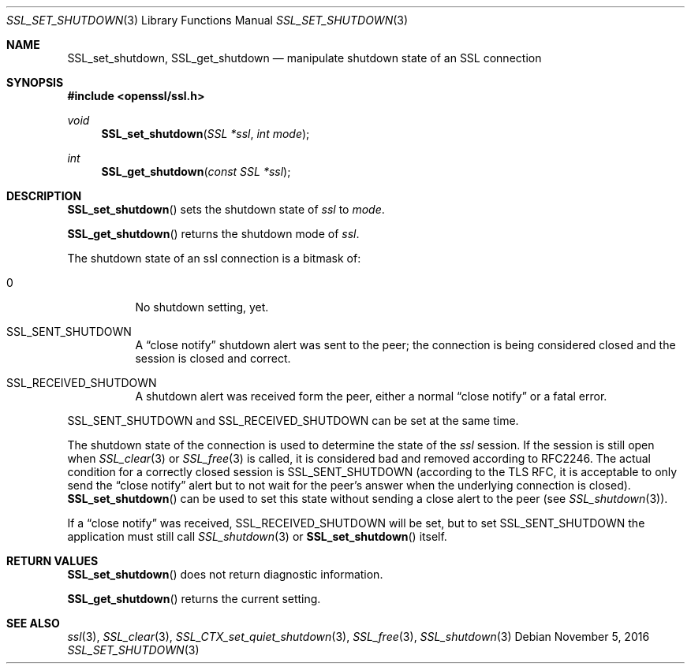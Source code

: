 .\"	$OpenBSD: SSL_set_shutdown.3,v 1.1 2016/11/05 15:32:20 schwarze Exp $
.\"	OpenSSL b97fdb57 Nov 11 09:33:09 2016 +0100
.\"
.\" This file was written by Lutz Jaenicke <jaenicke@openssl.org>.
.\" Copyright (c) 2001, 2005 The OpenSSL Project.  All rights reserved.
.\"
.\" Redistribution and use in source and binary forms, with or without
.\" modification, are permitted provided that the following conditions
.\" are met:
.\"
.\" 1. Redistributions of source code must retain the above copyright
.\"    notice, this list of conditions and the following disclaimer.
.\"
.\" 2. Redistributions in binary form must reproduce the above copyright
.\"    notice, this list of conditions and the following disclaimer in
.\"    the documentation and/or other materials provided with the
.\"    distribution.
.\"
.\" 3. All advertising materials mentioning features or use of this
.\"    software must display the following acknowledgment:
.\"    "This product includes software developed by the OpenSSL Project
.\"    for use in the OpenSSL Toolkit. (http://www.openssl.org/)"
.\"
.\" 4. The names "OpenSSL Toolkit" and "OpenSSL Project" must not be used to
.\"    endorse or promote products derived from this software without
.\"    prior written permission. For written permission, please contact
.\"    openssl-core@openssl.org.
.\"
.\" 5. Products derived from this software may not be called "OpenSSL"
.\"    nor may "OpenSSL" appear in their names without prior written
.\"    permission of the OpenSSL Project.
.\"
.\" 6. Redistributions of any form whatsoever must retain the following
.\"    acknowledgment:
.\"    "This product includes software developed by the OpenSSL Project
.\"    for use in the OpenSSL Toolkit (http://www.openssl.org/)"
.\"
.\" THIS SOFTWARE IS PROVIDED BY THE OpenSSL PROJECT ``AS IS'' AND ANY
.\" EXPRESSED OR IMPLIED WARRANTIES, INCLUDING, BUT NOT LIMITED TO, THE
.\" IMPLIED WARRANTIES OF MERCHANTABILITY AND FITNESS FOR A PARTICULAR
.\" PURPOSE ARE DISCLAIMED.  IN NO EVENT SHALL THE OpenSSL PROJECT OR
.\" ITS CONTRIBUTORS BE LIABLE FOR ANY DIRECT, INDIRECT, INCIDENTAL,
.\" SPECIAL, EXEMPLARY, OR CONSEQUENTIAL DAMAGES (INCLUDING, BUT
.\" NOT LIMITED TO, PROCUREMENT OF SUBSTITUTE GOODS OR SERVICES;
.\" LOSS OF USE, DATA, OR PROFITS; OR BUSINESS INTERRUPTION)
.\" HOWEVER CAUSED AND ON ANY THEORY OF LIABILITY, WHETHER IN CONTRACT,
.\" STRICT LIABILITY, OR TORT (INCLUDING NEGLIGENCE OR OTHERWISE)
.\" ARISING IN ANY WAY OUT OF THE USE OF THIS SOFTWARE, EVEN IF ADVISED
.\" OF THE POSSIBILITY OF SUCH DAMAGE.
.\"
.Dd $Mdocdate: November 5 2016 $
.Dt SSL_SET_SHUTDOWN 3
.Os
.Sh NAME
.Nm SSL_set_shutdown ,
.Nm SSL_get_shutdown
.Nd manipulate shutdown state of an SSL connection
.Sh SYNOPSIS
.In openssl/ssl.h
.Ft void
.Fn SSL_set_shutdown "SSL *ssl" "int mode"
.Ft int
.Fn SSL_get_shutdown "const SSL *ssl"
.Sh DESCRIPTION
.Fn SSL_set_shutdown
sets the shutdown state of
.Fa ssl
to
.Fa mode .
.Pp
.Fn SSL_get_shutdown
returns the shutdown mode of
.Fa ssl .
.Pp
The shutdown state of an ssl connection is a bitmask of:
.Bl -tag -width Ds
.It 0
No shutdown setting, yet.
.It Dv SSL_SENT_SHUTDOWN
A
.Dq close notify
shutdown alert was sent to the peer; the connection is being considered closed
and the session is closed and correct.
.It Dv SSL_RECEIVED_SHUTDOWN
A shutdown alert was received form the peer, either a normal
.Dq close notify
or a fatal error.
.El
.Pp
.Dv SSL_SENT_SHUTDOWN
and
.Dv SSL_RECEIVED_SHUTDOWN
can be set at the same time.
.Pp
The shutdown state of the connection is used to determine the state of the
.Fa ssl
session.
If the session is still open when
.Xr SSL_clear 3
or
.Xr SSL_free 3
is called, it is considered bad and removed according to RFC2246.
The actual condition for a correctly closed session is
.Dv SSL_SENT_SHUTDOWN
(according to the TLS RFC, it is acceptable to only send the
.Dq close notify
alert but to not wait for the peer's answer when the underlying connection is
closed).
.Fn SSL_set_shutdown
can be used to set this state without sending a close alert to the peer (see
.Xr SSL_shutdown 3 ) .
.Pp
If a
.Dq close notify
was received,
.Dv SSL_RECEIVED_SHUTDOWN
will be set, but to set
.Dv SSL_SENT_SHUTDOWN
the application must still call
.Xr SSL_shutdown 3
or
.Fn SSL_set_shutdown
itself.
.Sh RETURN VALUES
.Fn SSL_set_shutdown
does not return diagnostic information.
.Pp
.Fn SSL_get_shutdown
returns the current setting.
.Sh SEE ALSO
.Xr ssl 3 ,
.Xr SSL_clear 3 ,
.Xr SSL_CTX_set_quiet_shutdown 3 ,
.Xr SSL_free 3 ,
.Xr SSL_shutdown 3
